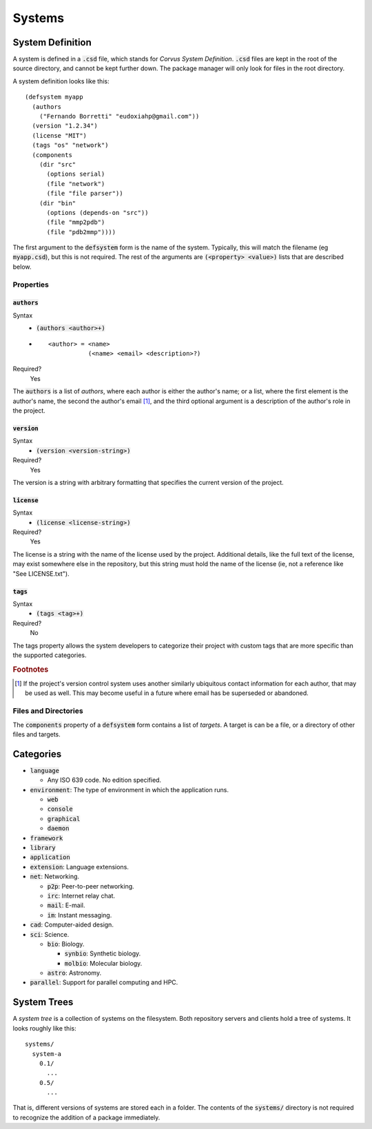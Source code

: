 *******
Systems
*******

System Definition
=================

A system is defined in a :code:`.csd` file, which stands for *Corvus System
Definition*. :code:`.csd` files are kept in the root of the source directory,
and cannot be kept further down. The package manager will only look for files in
the root directory.

A system definition looks like this:

::

  (defsystem myapp
    (authors
      ("Fernando Borretti" "eudoxiahp@gmail.com"))
    (version "1.2.34")
    (license "MIT")
    (tags "os" "network")
    (components
      (dir "src"
        (options serial)
        (file "network")
        (file "file parser"))
      (dir "bin"
        (options (depends-on "src"))
        (file "mmp2pdb")
        (file "pdb2mmp"))))

The first argument to the :code:`defsystem` form is the name of the
system. Typically, this will match the filename (eg :code:`myapp.csd`), but this
is not required. The rest of the arguments are :code:`(<property> <value>)`
lists that are described below.

Properties
----------

:code:`authors`
^^^^^^^^^^^^^^^
Syntax
  * :code:`(authors <author>+)`
  *
    ::

      <author> = <name>
                 (<name> <email> <description>?)
Required?
  Yes

The :code:`authors` is a list of *authors*, where each author is either the
author's name; or a list, where the first element is the author's name, the
second the author's email [#f1]_, and the third optional argument is a
description of the author's role in the project.

:code:`version`
^^^^^^^^^^^^^^^
Syntax
  * :code:`(version <version-string>)`
Required?
  Yes

The version is a string with arbitrary formatting that specifies the current
version of the project.

:code:`license`
^^^^^^^^^^^^^^^
Syntax
  * :code:`(license <license-string>)`
Required?
  Yes

The license is a string with the name of the license used by the
project. Additional details, like the full text of the license, may exist
somewhere else in the repository, but this string must hold the name of the
license (ie, not a reference like "See LICENSE.txt").

:code:`tags`
^^^^^^^^^^^^
Syntax
  * :code:`(tags <tag>+)`
Required?
  No

The tags property allows the system developers to categorize their project with
custom tags that are more specific than the supported categories.

.. rubric:: Footnotes

.. [#f1] If the project's version control system uses another similarly
         ubiquitous contact information for each author, that may be used as
         well. This may become useful in a future where email has be superseded
         or abandoned.

Files and Directories
---------------------

The :code:`components` property of a :code:`defsystem` form contains a list of
*targets*. A target is can be a file, or a directory of other files and targets.

Categories
==========

* :code:`language`

  * Any ISO 639 code. No edition specified.

* :code:`environment`: The type of environment in which the application runs.

  * :code:`web`
  * :code:`console`
  * :code:`graphical`
  * :code:`daemon`

* :code:`framework`
* :code:`library`
* :code:`application`
* :code:`extension`: Language extensions.
* :code:`net`: Networking.

  * :code:`p2p`: Peer-to-peer networking.
  * :code:`irc`: Internet relay chat.
  * :code:`mail`: E-mail.
  * :code:`im`: Instant messaging.

* :code:`cad`: Computer-aided design.
* :code:`sci`: Science.

  * :code:`bio`: Biology.

    * :code:`synbio`: Synthetic biology.
    * :code:`molbio`: Molecular biology.

  * :code:`astro`: Astronomy.

* :code:`parallel`: Support for parallel computing and HPC.

System Trees
============

A *system tree* is a collection of systems on the filesystem. Both repository
servers and clients hold a tree of systems. It looks roughly like this:

::

   systems/
     system-a
       0.1/
         ...
       0.5/
         ...

That is, different versions of systems are stored each in a folder. The contents
of the :code:`systems/` directory is not required to recognize the addition of a
package immediately.
